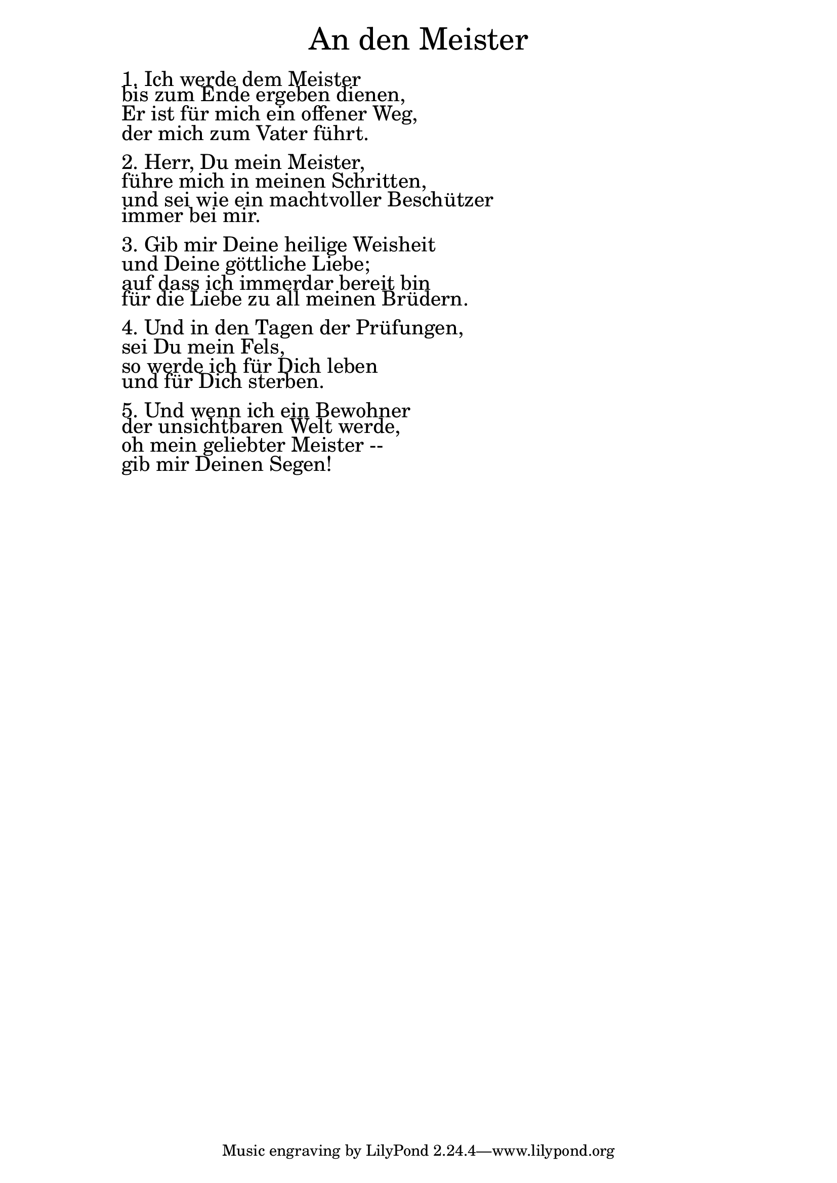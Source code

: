\version "2.18.2"

\version "2.18.2"

\markup \fill-line { \fontsize #6 "An den Meister" }
\markup \null
\markup \null
\markup \fontsize #+2.5 {
    \hspace #10
    \override #'(baseline-skip . 2)
    \column {
     \line { " " }
       
        \line { " "1. Ich werde dem Meister }

 \line { " "bis zum Ende ergeben dienen,} 

 \line { " "Er ist für mich ein offener Weg, }

 \line { " "der mich zum Vater führt.}
   \line { " " }

 \line { " "2. Herr, Du mein Meister, }

 \line { " "führe mich in meinen Schritten, }

 \line { " "und sei wie ein machtvoller Beschützer }

 \line { " "immer bei mir.}
    \line { " " }

 \line { " "3. Gib mir Deine heilige Weisheit}

 \line { " "und Deine göttliche Liebe;}

 \line { " "auf dass ich immerdar bereit bin}

 \line { " "für die Liebe zu all meinen Brüdern.}
   \line { " " }

 \line { " "4. Und in den Tagen der Prüfungen, }

 \line { " "sei Du mein Fels,}

 \line { " "so werde ich für Dich leben}

 \line { " "und für Dich sterben.}
    \line { " " }

 \line { " "5. Und wenn ich ein Bewohner }

 \line { " "der unsichtbaren Welt werde, }

 \line { " "oh mein geliebter Meister --}

 \line { " "gib mir Deinen Segen!}
      
    }
}
